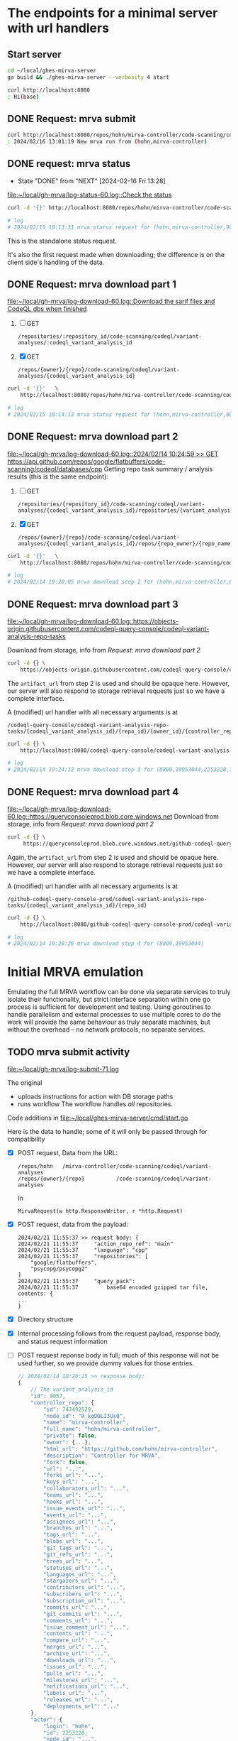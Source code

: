 # -*- coding: utf-8 -*-
#+OPTIONS: H:2 num:t \n:nil @:t ::t |:t ^:{} f:t *:t TeX:t LaTeX:t skip:nil p:nil

* The endpoints for a minimal server with url handlers
** Start server
   #+BEGIN_SRC sh 
     cd ~/local/ghes-mirva-server
     go build && ./ghes-mirva-server --verbosity 4 start

     curl http://localhost:8080
     : Hi(base) 
   #+END_SRC

** DONE Request: mrva submit
   #+BEGIN_SRC sh 
     curl http://localhost:8080/repos/hohn/mirva-controller/code-scanning/codeql/variant-analyses -d '{}'
     : 2024/02/16 13:01:19 New mrva run from (hohn,mirva-controller)
   #+END_SRC

** DONE request: mrva status
   CLOSED: [2024-02-16 Fri 13:28]
   - State "DONE"       from "NEXT"       [2024-02-16 Fri 13:28]
   [[file:~/local/gh-mrva/log-status-60.log::Check the status]]
   #+BEGIN_SRC sh 
     curl -d '{}' http://localhost:8080/repos/hohn/mirva-controller/code-scanning/codeql/variant-analyses/9057

     # log
     # 2024/02/15 10:13:31 mrva status request for (hohn,mirva-controller,9057)
   #+END_SRC
   This is the standalone status request.  

   It's also the first request made when downloading; the difference is on the
   client side's handling of the data.

** DONE Request: mrva download part 1
   [[file:~/local/gh-mrva/log-download-60.log::Download the sarif files and CodeQL dbs when finished]]
   1. [ ] GET
      : /repositories/:repository_id/code-scanning/codeql/variant-analyses/:codeql_variant_analysis_id

   2. [X] GET
      : /repos/{owner}/{repo}/code-scanning/codeql/variant-analyses/{codeql_variant_analysis_id}

   #+BEGIN_SRC sh 
     curl -d '{}'   \
         http://localhost:8080/repos/hohn/mirva-controller/code-scanning/codeql/variant-analyses/8809

     # log
     # 2024/02/15 10:14:13 mrva status request for (hohn,mirva-controller,8809)
   #+END_SRC

** DONE Request: mrva download part 2
   [[file:~/local/gh-mrva/log-download-60.log::2024/02/14 10:24:59 >> GET https://api.github.com/repos/google/flatbuffers/code-scanning/codeql/databases/cpp]]
   Getting repo task summary / analysis results (this is the same endpoint):
   1. [ ] GET
      : /repositories/{repository_id}/code-scanning/codeql/variant-analyses/{codeql_variant_analysis_id}/repositories/{variant_analysis_repo_id}

   2. [X] GET
      : /repos/{owner}/{repo}/code-scanning/codeql/variant-analyses/{codeql_variant_analysis_id}/repos/{repo_owner}/{repo_name}

   #+BEGIN_SRC sh 
     curl -d '{}'   \
         http://localhost:8080/repos/hohn/mirva-controller/code-scanning/codeql/variant-analyses/8809/repos/google/flatbuffers

     # log
     # 2024/02/14 19:20:05 mrva download step 2 for (hohn,mirva-controller,8809,google,flatbuffers)
   #+END_SRC

** DONE Request: mrva download part 3
   [[file:~/local/gh-mrva/log-download-60.log::https://objects-origin.githubusercontent.com/codeql-query-console/codeql-variant-analysis-repo-tasks]]

   Download from storage, info from [[*Request: mrva download part 2][Request: mrva download part 2]]

    #+BEGIN_SRC sh 
     curl -d {} \
         https://objects-origin.githubusercontent.com/codeql-query-console/codeql-variant-analysis-repo-tasks/8809/...
    #+END_SRC
   The =artifact_url= from step 2 is used and should be opaque here.  However, our
   server will also respond to storage retrieval requests just so we have a
   complete interface.

   A (modified) url handler with all necessary arguments is at 
   : /codeql-query-console/codeql-variant-analysis-repo-tasks/{codeql_variant_analysis_id}/{repo_id}/{owner_id}/{controller_repo_id}

   #+BEGIN_SRC sh 
     curl -d {} \
         http://localhost:8080/codeql-query-console/codeql-variant-analysis-repo-tasks/8809/19953044/2253228/747492529

     # log
     # 2024/02/14 19:24:12 mrva download step 3 for (8809,19953044,2253228,747492529)
   #+END_SRC

** DONE Request: mrva download part 4
   [[file:~/local/gh-mrva/log-download-60.log::https://queryconsoleprod.blob.core.windows.net]]
   Download from storage, info from [[*Request: mrva download part 2][Request: mrva download part 2]]

   #+BEGIN_SRC sh 
     curl -d {} \
          https://queryconsoleprod.blob.core.windows.net/github-codeql-query-console-prod/codeql-variant-analysis-repo-tasks/8809/...
   #+END_SRC

   Again, the =artifact_url= from step 2 is used and should be opaque here.
   However, our server will also respond to storage retrieval requests just so we
   have a complete interface.

   A (modified) url handler with all necessary arguments is at 
   : /github-codeql-query-console-prod/codeql-variant-analysis-repo-tasks/{codeql_variant_analysis_id}/{repo_id}

   #+BEGIN_SRC sh 
     curl -d {} \
         http://localhost:8080/github-codeql-query-console-prod/codeql-variant-analysis-repo-tasks/8809/19953044

     # log
     # 2024/02/14 19:28:26 mrva download step 4 for (8809,19953044)
   #+END_SRC

* Initial MRVA emulation
  Emulating the full MRVA workflow can be done via separate services to truly
  isolate their functionality, but strict interface separation within one go
  process is sufficient for development and testing.  Using goroutines to
  handle parallelism and external processes to use multiple cores to do the
  work will provide the same behaviour as truly separate machines, but
  without the overhead -- no network protocols, no separate services.
** TODO mrva submit activity
   [[file:~/local/gh-mrva/log-submit-71.log]]

   The original
   - uploads instructions for action with DB storage paths
   - runs workflow
     The workflow handles /all/ repositories.

   Code additions in [[file:~/local/ghes-mirva-server/cmd/start.go]]

   Here is the data to handle; some of it will only be passed through for compatibility

   - [X] POST request, Data from the URL:
     : /repos/hohn   /mirva-controller/code-scanning/codeql/variant-analyses
     : /repos/{owner}/{repo}          /code-scanning/codeql/variant-analyses
     In
     : MirvaRequest(w http.ResponseWriter, r *http.Request) 

   - [X] POST request, data from the payload:
     #+BEGIN_SRC text
       2024/02/21 11:55:37 >> request body: {
       2024/02/21 11:55:37     "action_repo_ref": "main"
       2024/02/21 11:55:37     "language": "cpp"
       2024/02/21 11:55:37     "repositories": [
           "google/flatbuffers",
           "psycopg/psycopg2"
       ]
       2024/02/21 11:55:37     "query_pack": 
       2024/02/21 11:55:37         base64 encoded gzipped tar file, contents: {
       ...
       }
     #+END_SRC

   - [X] Directory structure
     
   - [X] Internal processing follows from the request payload, response body, and
     status request information

   - [ ] POST request reponse body in full; much of this response will not be used
     further, so we provide dummy values for those entries.

     # [[file:~/local/gh-mrva/log-submit-60.log::2024/02/14 10:20:15 >> response body: {]]
     #+BEGIN_SRC javascript
       // 2024/02/14 10:20:15 >> response body:
       {
           // The variant_analysis_id
           "id": 9057,
           "controller_repo": {
               "id": 747492529,
               "node_id": "R_kgDOLI3UsQ",
               "name": "mirva-controller",
               "full_name": "hohn/mirva-controller",
               "private": false,
               "owner": {...},
               "html_url": "https://github.com/hohn/mirva-controller",
               "description": "Controller for MRVA",
               "fork": false,
               "url": "...",
               "forks_url": "...",
               "keys_url": "...",
               "collaborators_url": "...",
               "teams_url": "...",
               "hooks_url": "...",
               "issue_events_url": "...",
               "events_url": "...",
               "assignees_url": "...",
               "branches_url": "...",
               "tags_url": "...",
               "blobs_url": "...",
               "git_tags_url": "...",
               "git_refs_url": "...",
               "trees_url": "...",
               "statuses_url": "...",
               "languages_url": "...",
               "stargazers_url": "...",
               "contributors_url": "...",
               "subscribers_url": "...",
               "subscription_url": "...",
               "commits_url": "...",
               "git_commits_url": "...",
               "comments_url": "...",
               "issue_comment_url": "...",
               "contents_url": "...",
               "compare_url": "...",
               "merges_url": "...",
               "archive_url": "...",
               "downloads_url": "...",
               "issues_url": "...",
               "pulls_url": "...",
               "milestones_url": "...",
               "notifications_url": "...",
               "labels_url": "...",
               "releases_url": "...",
               "deployments_url": "..."
           },
           "actor": {
               "login": "hohn",
               "id": 2253228,
               "node_id": "...",
               "avatar_url": "...",
               "gravatar_id": "...",
               "url": "...",
               "html_url": "https://github.com/hohn",
               "followers_url": "...",
               "following_url": "...",
               "gists_url": "...",
               "starred_url": "...",
               "subscriptions_url": "...",
               "organizations_url": "...",
               "repos_url": "...",
               "events_url": "...",
               "received_events_url": "...",
               "type": "...",
               "site_admin": true
           },
           "query_language": "cpp",
           // server url for query pack download including variant_analysis_id
           "query_pack_url": "https://objects-origin.githubusercontent.com/codeql-query-console/variant_analyses/9165/query_pack..."
           // time.Now().UnixNano() or so
           "created_at": "2024-02-14T18:20:18Z",
           "updated_at": "2024-02-14T18:20:19Z",
           // The status
           "status": "in_progress",
           // The mismatches
           "skipped_repositories": {
               "access_mismatch_repos": {
                   "repository_count": 0,
                   "repositories": []
               },
               "not_found_repos": {
                   "repository_count": 0,
                   "repository_full_names": []
               },
               "no_codeql_db_repos": {
                   "repository_count": 0,
                   "repositories": []
               },
               "over_limit_repos": {
                   "repository_count": 0,
                   "repositories": []
               }
           }
       }
     #+END_SRC

** TODO mrva request testing via client
   The gh-mrva client uses gh.RESTClient(), so URL overrides are there.

   Pre-canned requests from =curl= may be easier for testing.

** TODO mrva status activity
   [[file:~/local/gh-mrva/log-status-60.log::Check the status]]
   - POST request, Data from the URL
   - POST request, data from the payload
   - Internal processing follows from the request payload, response body, and
     [[*mrva submit activity][mrva submit activity]]
   - POST request reponse body in full; much of this response will not be used
     further, so we provide dummy values for those entries.

** TODO mrva download activity
   - POST request, Data from the URL
   - POST request, data from the payload
   - Internal processing follows from the request payload, response body, and
     the [[*mrva status activity][mrva status activity]] and [[*mrva submit activity][mrva submit activity]]
   - POST request reponse body in full; much of this response will not be used
     further, so we provide dummy values for those entries.

* TODO Include Context in request propagation
   https://pkg.go.dev/context#Context

     

